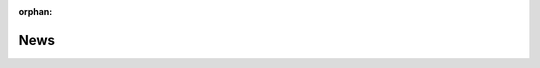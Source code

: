 :orphan:

News
====

.. feed::
   :rss: news.rss
   :title: HyperSpy News
   :link: https://hyperspy.org/

   news/release_1.5.2
   news/release_1.5.1
   news/release_1.5
   news/release_1.4.2
   news/release_1.4
   news/release_1.3.2
   news/superstem2018
   news/release_1.3.1
   news/interactive_demos
   news/release_1.3
   news/release_1.2
   news/release_1.1.2
   news/release_1.1
   news/release_1.0.1
   news/scipy2016_talk
   news/release_1.0
   news/new_demos_scandem
   news/release_0.8.5
   news/EMC2016
   news/SCANDEM2016
   news/release_0.8.4
   news/release_0.8.2
   news/release_0.8.1
   news/doi
   news/cambridge2015
   news/release_0.8
   news/release_0.7.3
   news/release_0.7.2
   news/new_demos_section
   news/release_0.7.1
   news/superstem2014
   news/IMC2014
   news/shire2014
   news/release_0.7
   news/release_0.6
   news/sfmu2013
   news/release_0.5.1
   news/release_0.5
   news/release_importrpl
   news/release_0.4.1
   news/release_0.4
